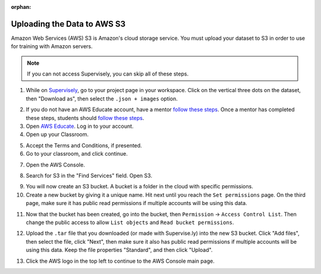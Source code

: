:orphan:

Uploading the Data to AWS S3
============================

Amazon Web Services (AWS) S3 is Amazon's cloud storage service. You must upload your dataset to S3 in order to use for training with Amazon servers.

.. note:: If you can not access Supervisely, you can skip all of these steps.

1. While on `Supervisely <https://supervise.ly/>`__, go to your project page in your workspace. Click on the vertical three dots on the dataset, then "Download as", then select the ``.json + images`` option.

.. image:: images/supervisely-download.png
   :alt: Download dialog on Supervisely

2. If you do not have an AWS Educate account, have a mentor `follow these steps <https://www.firstinspires.org/sites/default/files/uploads/frc/AWSEducate_FIRST_MentorOnboarding.pdf>`__. Once a mentor has completed these steps, students should `follow these steps <https://www.firstinspires.org/sites/default/files/uploads/frc/AWSEducate_FIRST_StudentOnboarding.pdf>`__.
3. Open `AWS Educate <https://aws.amazon.com/education/awseducate/>`__. Log in to your account.
4. Open up your Classroom.

.. image:: images/aws-classrooms.png
   :alt: The classrooms button on AWS

5. Accept the Terms and Conditions, if presented.
6. Go to your classroom, and click continue.

.. image:: images/aws-open-classroom.png
   :alt: How to open a classroom on AWS

7. Open the AWS Console.

.. image:: images/aws-console.png
   :alt: AWS console button

8. Search for S3 in the "Find Services" field. Open S3.

.. image:: images/aws-search-s3.png
   :alt: Searching for AWS S3

9. You will now create an S3 bucket. A bucket is a folder in the cloud with specific permissions.
10. Create a new bucket by giving it a unique name. Hit next until you reach the ``Set permissions`` page. On the third page, make sure it has public read permissions if multiple accounts will be using this data.

.. image:: images/aws-new-bucket.png
   :alt: AWS new bucket dialog

11. Now that the bucket has been created, go into the bucket, then ``Permission`` -> ``Access Control List``. Then change the public access to allow ``List objects`` and ``Read bucket permissions``.

.. image:: images/aws-bucket-permissions.png
   :alt: AWS bucket permission dialog

12. Upload the ``.tar`` file that you downloaded (or made with Supervise.ly) into the new S3 bucket. Click "Add files", then select the file, click "Next", then make sure it also has public read permissions if multiple accounts will be using this data. Keep the file properties "Standard", and then click "Upload".

.. image:: images/aws-upload-tar.png
   :alt: AWS upload dialog

13. Click the AWS logo in the top left to continue to the AWS Console main page.
